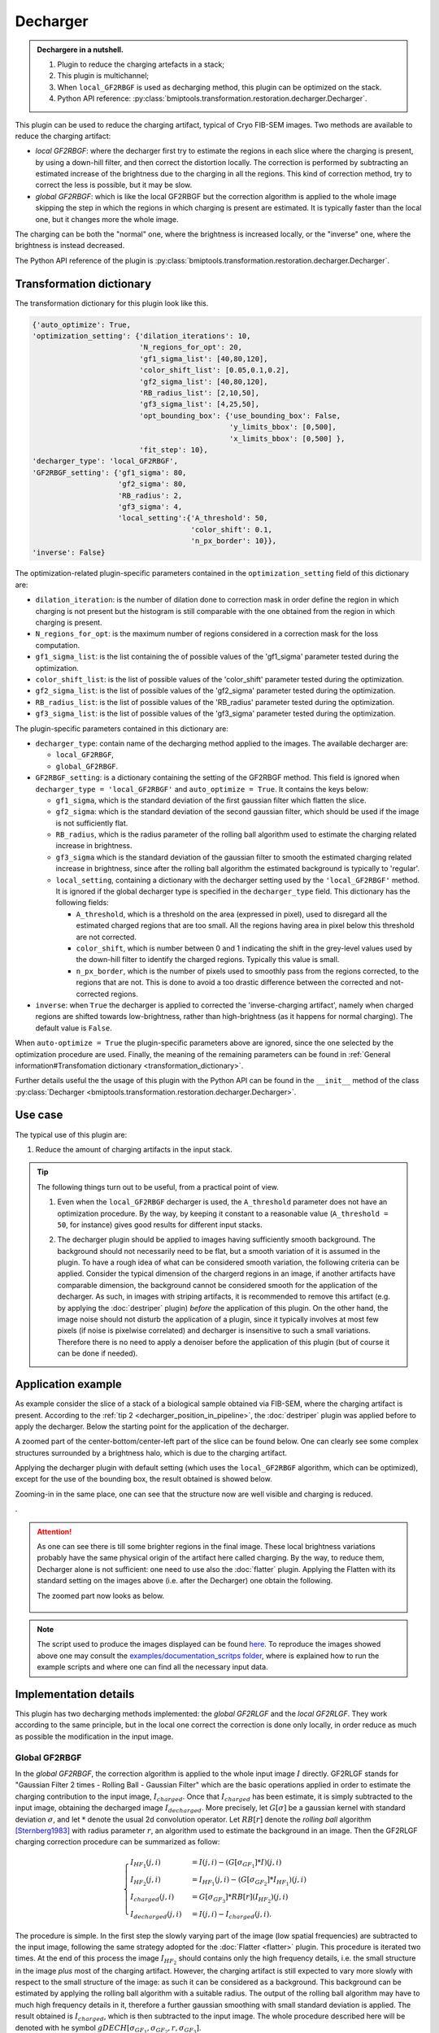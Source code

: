 =========
Decharger
=========


.. admonition:: Dechargere in a nutshell.
   :class: note

   1. Plugin to reduce the charging artefacts in a stack;
   2. This plugin is multichannel;
   3. When ``local_GF2RBGF`` is used as decharging method, this plugin can be optimized on the stack.
   4. Python API reference: :py:class:`bmiptools.transformation.restoration.decharger.Decharger`.



This plugin can be used to reduce the charging artifact, typical of Cryo FIB-SEM images. Two methods are
available to reduce the charging artifact:

* *local GF2RBGF*: where the decharger first try to estimate the regions in each slice where the charging is
  present, by using a down-hill filter, and then correct the distortion locally. The correction is performed by
  subtracting an estimated increase of the brightness due to the charging in all the regions. This kind of correction
  method, try to correct the less is possible, but it may be slow.

* *global GF2RBGF*: which is like the local GF2RBGF but the correction algorithm is applied to the whole image
  skipping the step in which the regions in which charging is present are estimated. It is typically faster than the
  local one, but it changes more the whole image.

The charging can be both the "normal" one, where the brightness is increased locally, or the "inverse" one, where the
brightness is instead decreased.

The Python API reference of the plugin is :py:class:`bmiptools.transformation.restoration.decharger.Decharger`.


Transformation dictionary
=========================


The transformation dictionary for this plugin look like this.

.. code-block::

   {'auto_optimize': True,
   'optimization_setting': {'dilation_iterations': 10,
                            'N_regions_for_opt': 20,
                            'gf1_sigma_list': [40,80,120],
                            'color_shift_list': [0.05,0.1,0.2],
                            'gf2_sigma_list': [40,80,120],
                            'RB_radius_list': [2,10,50],
                            'gf3_sigma_list': [4,25,50],
                            'opt_bounding_box': {'use_bounding_box': False,
                                                 'y_limits_bbox': [0,500],
                                                 'x_limits_bbox': [0,500] },
                            'fit_step': 10},
   'decharger_type': 'local_GF2RBGF',
   'GF2RBGF_setting': {'gf1_sigma': 80,
                       'gf2_sigma': 80,
                       'RB_radius': 2,
                       'gf3_sigma': 4,
                       'local_setting':{'A_threshold': 50,
                                        'color_shift': 0.1,
                                        'n_px_border': 10}},
   'inverse': False}



The optimization-related plugin-specific parameters contained in the ``optimization_setting`` field of this dictionary
are:


* ``dilation_iteration``: is the number of dilation done to correction mask in order define the region in which charging
  is not present but the histogram is still comparable with the one obtained from the region in which charging is
  present.

* ``N_regions_for_opt``:  is the maximum number of regions considered in a correction mask for the loss computation.

* ``gf1_sigma_list``: is the list containing the of possible values of the 'gf1_sigma' parameter tested during the
  optimization.

* ``color_shift_list``: is the list of possible values of the 'color_shift' parameter tested during the optimization.

* ``gf2_sigma_list``: is the list of possible values of the 'gf2_sigma' parameter tested during the optimization.

* ``RB_radius_list``: is the list of possible values of the 'RB_radius' parameter tested during the optimization.

* ``gf3_sigma_list``: is the list of possible values of the 'gf3_sigma' parameter tested during the optimization.


The plugin-specific parameters contained in this dictionary are:

* ``decharger_type``: contain name of the decharging method applied to the images. The available decharger are:

  * ``local_GF2RBGF``,
  * ``global_GF2RBGF``.

* ``GF2RBGF_setting``: is a dictionary containing the setting of the GF2RBGF method. This field is ignored when
  ``decharger_type = 'local_GF2RBGF'`` and ``auto_optimize = True``. It contains the keys below:

  * ``gf1_sigma``, which is the standard deviation of the first gaussian filter which flatten the slice.

  * ``gf2_sigma``: which is the standard deviation of the second gaussian filter, which should be used if the image is
    not sufficiently flat.

  * ``RB_radius``, which is the radius parameter of the rolling ball algorithm used to estimate the charging related
    increase in brightness.

  * ``gf3_sigma`` which is the standard deviation of the gaussian filter to smooth the estimated charging related
    increase in brightness, since after the rolling ball algorithm the estimated background is typically to 'regular'.

  * ``local_setting``, containing a dictionary with the decharger setting used by the ``'local_GF2RBGF'`` method. It is
    ignored if the global decharger type is specified in the ``decharger_type`` field. This dictionary has the following
    fields:

    * ``A_threshold``, which is a threshold on the area (expressed in pixel), used to disregard all the estimated
      charged regions that are too small. All the regions having area in pixel below this threshold are not corrected.

    * ``color_shift``, which is  number between 0 and 1 indicating the shift in the grey-level values used by the
      down-hill filter to identify the charged regions. Typically this value is small.

    * ``n_px_border``, which is the number of pixels used to smoothly pass from the regions corrected, to the regions
      that are not. This is done to avoid a too drastic difference between the corrected and not-corrected regions.

* ``inverse``:  when ``True`` the decharger is applied to corrected the 'inverse-charging artifact', namely
  when charged regions are shifted towards low-brightness, rather than high-brightness (as it happens for normal
  charging). The default value is ``False``.


When ``auto-optimize = True`` the plugin-specific parameters above are ignored, since the one selected by the
optimization procedure are used. Finally, the meaning of the remaining parameters can be found in
:ref:`General information#Transfomation dictionary <transformation_dictionary>`.

Further details useful the the usage of this plugin with the Python API can be found in the ``__init__``
method of the class :py:class:`Decharger <bmiptools.transformation.restoration.decharger.Decharger>`.


Use case
========


The typical use of this plugin are:


1. Reduce the amount of charging artifacts in the input stack.

.. tip::

  The following things turn out to be useful, from a practical point of view.

  1. Even when the ``local_GF2RBGF`` decharger is used, the ``A_threshold`` parameter does not have an optimization
     procedure. By the way, by keeping it constant to a reasonable value (``A_threshold = 50``, for instance) gives good
     results for different input stacks.

  .. _decharger_position_in_pipeline:

  2. The decharger plugin should be applied to images having sufficiently smooth background. The background should not
     necessarily need to be flat, but a smooth variation of it is assumed in the plugin. To have a rough idea of what
     can be considered smooth variation, the following criteria can be applied. Consider the typical dimension of the
     chargerd regions in an image, if another artifacts have comparable dimension, the background cannot be considered
     smooth for the application of the decharger. As such, in images with striping artifacts, it is recommended to
     remove this artifact (e.g. by applying the :doc:`destriper` plugin) *before* the application of this plugin. On the
     other hand, the image noise should not disturb the application of a plugin, since it typically involves at most few
     pixels (if noise is pixelwise correlated) and decharger is insensitive to such a small variations. Therefore there
     is no need to apply a denoiser before the application of this plugin (but of course it can be done if needed).


Application example
===================


As example consider the slice of a stack of a biological sample obtained via FIB-SEM, where the charging artifact is
present. According to the :ref:`tip 2 <decharger_position_in_pipeline>`, the :doc:`destriper` plugin was applied before
to apply the decharger. Below the starting point for the application of the decharger.


.. image:: ../_images/Plugins/decharger/pre_decharger.png
   :class: align-center
   :width: 3072px
   :height: 2304px
   :scale: 20


A zoomed part of the center-bottom/center-left part of the slice can be found below. One can clearly see some complex
structures surrounded by a brightness halo, which is due to the charging artifact.


.. image:: ../_images/Plugins/decharger/pre_decharger2.png
   :class: align-center
   :width: 500px
   :height: 600px
   :scale: 60



Applying the decharger plugin with default setting (which uses the ``local_GF2RBGF`` algorithm, which can be optimized),
except for the use of the bounding box, the result obtained is showed below.


.. image:: ../_images/Plugins/decharger/post_decharger.png
   :class: align-center
   :width: 3072px
   :height: 2304px
   :scale: 20


Zooming-in in the same place, one can see that the structure now are well visible and charging is reduced.


.. image:: ../_images/Plugins/decharger/post_decharger2.png
   :class: align-center
   :width: 500px
   :height: 600px
   :scale: 60


.

.. attention::

   As one can see there is till some brighter regions in the final image. These local brightness variations probably
   have the same physical origin of the artifact here called charging. By the way, to reduce them, Decharger alone is
   not sufficient: one need to use also the :doc:`flatter` plugin. Applying the Flatten with its standard setting on the
   images above (i.e. after the Decharger) one obtain the following.


   .. image:: ../_images/Plugins/decharger/post_decharger_post_flatter.png
      :class: align-center
      :width: 3072px
      :height: 2304px
      :scale: 20


   The zoomed part now looks as below.


    .. image:: ../_images/Plugins/decharger/post_decharger_post_flatter2.png
       :class: align-center
       :width: 500px
       :height: 600px
       :scale: 60


.. note::

   The script used to produce the images displayed can be found `here <https://gitlab.mpikg.mpg.de/curcuraci/bmiptools
   /-/tree/master/examples/documentation_scripts/Plugins/decharger>`_. To reproduce the images showed above one may
   consult the `examples/documentation_scritps folder <https://gitlab.mpikg.mpg.de/curcuraci/bmiptools/-/tree/master/
   examples/documentation_scripts>`_, where is explained how to run the example scripts and where one can find all the
   necessary input data.


.. _decharger_implementation_details:

Implementation details
======================


This plugin has two decharging methods implemented: the *global GF2RLGF* and the *local GF2RLGF*. They work according
to the same principle, but in the local one correct the correction is done only locally, in order reduce as much as
possible the modification in the input image.


Global GF2RBGF
--------------


In the *global GF2RBGF*, the correction algorithm is applied to the whole input image :math:`I` directly. GF2RLGF stands
for "Gaussian Filter 2 times - Rolling Ball - Gaussian Filter" which are the basic operations applied in order to
estimate the charging contribution to the input image, :math:`I_{charged}`. Once that :math:`I_{charged}` has been
estimate, it is simply subtracted to the input image, obtaining the decharged image :math:`I_{decharged}`. More
precisely, let :math:`G[\sigma]` be a gaussian kernel with standard deviation :math:`\sigma`, and let :math:`*` denote
the usual 2d convolution operator. Let :math:`RB[r]` denote the *rolling ball* algorithm [Sternberg1983]_ with radius
parameter :math:`r`, an algorithm used to estimate the background in an image. Then the GF2RLGF charging correction
procedure can be summarized as follow:

.. math::

    \begin{cases}
        I_{HF_1}(j,i) &= I(j,i)-(G[\sigma_{GF_1}] * I) (j,i)   \\
        I_{HF_2}(j,i) &= I_{HF_1}(j,i)-(G[\sigma_{GF_2}] * I_{HF_1})(j,i)    \\
        I_{charged}(j,i) &= G[\sigma_{GF_3}]*RB[r](I_{HF_2})(j,i)    \\
        I_{decharged}(j,i) &= I(j,i) - I_{charged}(j,i).
    \end{cases}

The procedure is simple. In the first step the slowly varying part of the image (low spatial frequencies) are
subtracted to the input image, following the same strategy adopted for the :doc:`Flatter <flatter>` plugin. This
procedure is iterated two times. At the end of this process the image :math:`I_{HF_2}` should contains only the high
frequency details, i.e. the small structure in the image *plus* most of the charging artifact. However, the charging
artifact is still expected to vary more slowly with respect to the small structure of the image: as such it can be
considered as a background. This background can be estimated by applying the rolling ball algorithm with a suitable
radius. The output of the rolling ball algorithm may have to much high frequency details in it, therefore a further
gaussian smoothing with small standard deviation is applied. The result obtained is :math:`I_{charged}`, which is
then subtracted to the input image. The whole procedure described here will be denoted with he symbol
:math:`gDECH[\sigma_{GF_1},\sigma_{GF_2},r,\sigma_{GF_3}]`.

Summarizing, given a stack :math:`S(j,k,i)` the global GF2RBGF decharger is applied to each slice :math:`S[k](j,i)` as
follow


.. math::

   S[k](j,i) \rightarrow S_{output}[k](j,i) = gDECH[\sigma_{GF_1},\sigma_{GF_2},r,\sigma_{GF_3}](S[k](j,i))


.. note::

 Note that with this procedure it is assumed that the charging is present in any pixel of the image: that is why
 the correction algorithm is said 'global'.


Local GF2RBGF
-------------


In the *local GF2RBGF* the correction algorithm above is not applied to the whole image: the charging contribution
is subtracted only locally, where charging is present.

In order to do that a mask, indicating where the charging is, is estimated from the input image. Proceeding similarly
to [Spehner2020]_, the estimation is done by using the downhill filter [Robinson2004]_ followed by a thresholding
operation. To proceed with the morphological reconstruction done with the downhill filter, one needs to define a seed
image: this is obtained from the original image whose color are shifted down of a value :math:`c_{shift}`, and then
setting every pixel value equal to the minimum pixel value of the image *except* at the image borders, which are left
unchanged. The threshold operation is done after the downhill filter to select the parts of the reconstructed image
with the highest brightness. Regions found in this way are filtered according to their area: only the regions having
area above a threshold :math:`A_{th}` are considered as region with charging. The operations briefly described here
will be all denoted with the symbol :math:`DHF[c_{shift},A_{th}]`. To better estimate the charged image it is better,
to apply a low pass filter to remove the slowly varying part of the image from the charging estimation. Summarizing,
let :math:`M(j,i)` be the mask containing the estimated charged region, then


.. math::

 \begin{cases}
    I_{HF}(j,i) &= I(j,i) - (G[\sigma_{GF_1}] * I) (j,i) \\
    M(j,i) &= DHF[c_{shift},A_{th}](I_{HF})(j,i).
 \end{cases}


The mask :math:`M(j,i)` obtained clearly depends on the input image :math:`I` and will we useful also for the
optimization. Once that the mask is obtained, the estimation of the charged image proceed exactly as for the global
GF2RBGF correction, except for a difference in the last step, i.e. when the estimated :math:`I_{charded}` is subtracted
from the input image. In the local GF2RBGF correction the following formula is used


.. math::

 I_{decharged}(j,i) = \left[1-M(j,i)-\partial M(j,i)\right] \cdot I(j,i)-\left[M(j,i)
                      + \partial M(j,i)\right] \cdot I_{charged}(j,i),


where :math:`\partial M` is obtained from the mask :math:`M` and is zero everywhere expect in external border region
of :math:`M`, where the values are increased linearly form 0 to 1 as one moves from the most external regions
outside :math:`M` to :math:`M` itself. :math:`\partial M` is used to smoothly pass form the corrected to the
uncorrected parts of the input image. The whole procedure described here will be denoted with he symbol
:math:`lDECH[c_{shift},A_{th},\sigma_{GF_1},\sigma_{GF_2},r,\sigma_{GF_3}]`. This kind of correction method, try to
correct charging by removing the less is possible, but it may be slow.

Summarizing, given a stack :math:`S(j,k,i)` the local GF2RBGF decharger is applied to each slice :math:`S[k](j,i)` as
follow


.. math::

   S[k](j,i) \rightarrow S_{output}[k](j,i) =
                         lDECH[c_{shift},A_{th},\sigma_{GF_1},\sigma_{GF_2},r,\sigma_{GF_3}](S[k])(j,i).


In both versions, in case of stack with multiple channels, the Decharger is applied independently to each channel.


Optimization details
~~~~~~~~~~~~~~~~~~~~


The optimization is possible only for the local method, since only in this case one can get an estimation of the typical
value one would have in the images without charging. Given the mask :math:`M(j,i)`, one can decompose it into connected
regions. Let  :math:`Q` be one of these connected region, then one defines the region :math:`Q^s` by dilating :math:`s`
times the mask :math:`Q`, and then subtract (in set theoretic sense) :math:`Q` itself to the dilation result, i.e.


.. math::

   Q^s = \mbox{ dilate }(Q,s) - Q


This region is interesting because, if it has no superposition with any non-null part of :math:`M`, this can be
considered as a region without charging close to :math:`Q` itself, therefore is can be a good guess on how the charged
region :math:`Q` would look like if no charged is present. Therefore one can compare the two regions in order to find
the best parameter combination for the decharger as the ones which make the two regions closest as possible. The
'closeness' of the two regions need to be defined in a proper manner. Charging is expected to shift up (or down in the
case of inverse charging) the brightness of the image. This should be visible at the level of the "local" image
histograms, i.e. the histograms made with the gray levels of the pixels belonging to the two regions :math:`Q` and
:math:`Q^s`.

Let :math:`\mbox{hist }[I,Q]` be the *normalized* histogram constructed using the value of the pixels of the image
:math:`I` in the region :math:`Q` only. It is expected that charging simply shift the (normalized) histogram (up or
down depends on the kind of charging). Therefore, the decharger should reduce/eliminate this shift making the
normalized histograms in :math:`Q` and :math:`Q^s` closer. Using the total variation distance between discrete
probability distributions to measure the closeness of the two normalized histograms, the loss below can be defined


.. math::

   \mathcal{L}[\alpha](I,Q,Q^s) =
   \sum_{b} | \mbox{hist }\left[lDECH[\alpha](I),Q\right](b) - \mbox{hist }\left[lDECH[\alpha](I),Q^s\right](b) |,


where :math:`\alpha = (c_{shift},\sigma_{GF_1},\sigma_{GF_2},r,\sigma_{GF_3})` are the optimizable parameters of the
decharger and the sum is over the normalized histograms bins.


.. note::

   Note that the parameter :math:`A_{th}` is not present in the loss and no optimization procedure is available for it.


Given a :math:`K \times J \times I` stack :math:`S(k,j,i)` take a collection of its slices
:math:`\{S[k](j,i)\}_{k \in V_K}` where :math:`V_K \subset \{0,1,\cdots,K-1\}` (i.e. the subset of slices selected for
the optimization), then the decharger optimization routine solve the following problem


.. math::

   c_{shift}^{best},\sigma_{GF_1}^{best},\sigma_{GF_2}^{best},r^{best},\sigma_{GF_3}^{best} =
   \mbox{argmin}_{\alpha} \left( \sum_{k \in V_K} \sum_{Q_k} \mathcal{L}[\alpha](S[k],Q_k) \right)


The solution is obtained via a simple grid search over a given parameters space. To speed up this operation, the sum
over :math:`Q_k` is not done over all the connected components of the mask :math:`M_k`, but over a subset of the first
:math:`N` connected component having the biggest area.


Further details
===============


Tutorials:


* `skimage tutorial on rolling ball algorithm <https://scikit-image.org/docs/stable/auto_examples/
  segmentation/plot_rolling_ball.html>`_.

* `skimage tutorial on downhill filter algorithm
  <https://scikit-image.org/docs/stable/auto_examples/color_exposure/plot_regional_maxima.html>`_.

* :doc:`../Miscellaneous/decharger optimization`.


Articles:


.. [Sternberg1983] "Biomedical Image Processing" - Sternberg S. R. - Computer - Volume: 16, Issue: 1, Jan 1983 -
   doi: 10.1109/MC.1983.1654163.

.. [Spehner2020] "Cryo-FIB-SEM as a promising tool for localizing proteins in 3D" - Spehner D., Steyer A. M.,
   Bertinetti L., Orlov I., Benoit L., Pernet-Gallay K., Schertel A., Schultz P. - J. Struct. Biol. 2020
   Jul 1;211(1):107528,doi: 10.1016/j.jsb.2020.107528.

.. [Robinson2004] "Efficient morphological reconstruction: A downhill filter" - Robinson K., Whelan P. F. - Pattern
   Recognition Letters 25(15):1759-1767, November 2004 - doi:10.1016/j.patrec.2004.07.002.
